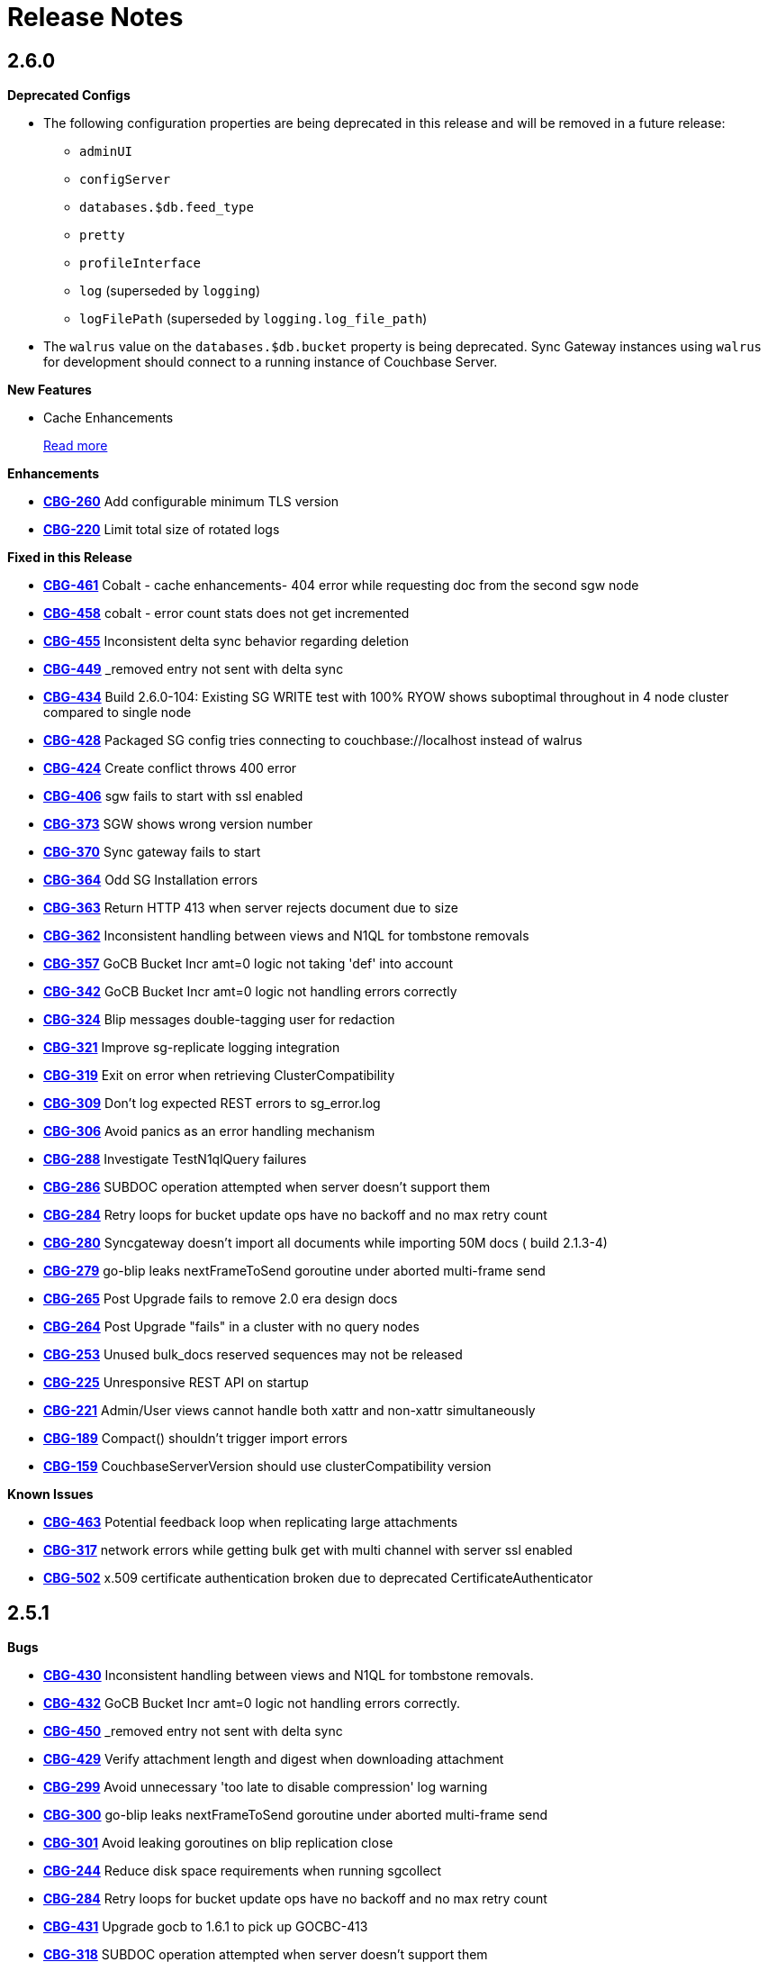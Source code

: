 = Release Notes
:jira-url: https://issues.couchbase.com/browse
:url-issues-sync: https://github.com/couchbase/sync_gateway/issues

== 2.6.0

*Deprecated Configs*

* The following configuration properties are being deprecated in this release and will be removed in a future release:
** `adminUI`
** `configServer`
** `databases.$db.feed_type`
** `pretty`
** `profileInterface`
** `log` (superseded by `logging`)
** `logFilePath` (superseded by `logging.log_file_path`)
* The `walrus` value on the `databases.$db.bucket` property is being deprecated. Sync Gateway instances using `walrus` for development should connect to a running instance of Couchbase Server.

*New Features*

* Cache Enhancements
+
xref:index.adoc[Read more]

*Enhancements*

- {jira-url}/CBG-260[*CBG-260*] Add configurable minimum TLS version
- {jira-url}/CBG-220[*CBG-220*] Limit total size of rotated logs

*Fixed in this Release*

- {jira-url}/CBG-461[*CBG-461*] Cobalt - cache enhancements- 404 error while requesting doc from the second sgw node
- {jira-url}/CBG-458[*CBG-458*] cobalt - error count stats does not get incremented
- {jira-url}/CBG-455[*CBG-455*] Inconsistent delta sync behavior regarding deletion
- {jira-url}/CBG-449[*CBG-449*] _removed entry not sent with delta sync
- {jira-url}/CBG-434[*CBG-434*] Build 2.6.0-104: Existing SG WRITE test with 100% RYOW shows suboptimal throughout in 4 node cluster compared to single node
- {jira-url}/CBG-428[*CBG-428*] Packaged SG config tries connecting to couchbase://localhost instead of walrus
- {jira-url}/CBG-424[*CBG-424*] Create conflict throws 400 error
- {jira-url}/CBG-406[*CBG-406*] sgw fails to start with ssl enabled
- {jira-url}/CBG-373[*CBG-373*] SGW shows wrong version number
- {jira-url}/CBG-370[*CBG-370*] Sync gateway fails to start
- {jira-url}/CBG-364[*CBG-364*] Odd SG Installation errors
- {jira-url}/CBG-363[*CBG-363*] Return HTTP 413 when server rejects document due to size
- {jira-url}/CBG-362[*CBG-362*] Inconsistent handling between views and N1QL for tombstone removals
- {jira-url}/CBG-357[*CBG-357*] GoCB Bucket Incr amt=0 logic not taking 'def' into account
- {jira-url}/CBG-342[*CBG-342*] GoCB Bucket Incr amt=0 logic not handling errors correctly
- {jira-url}/CBG-324[*CBG-324*] Blip messages double-tagging user for redaction
- {jira-url}/CBG-321[*CBG-321*] Improve sg-replicate logging integration
- {jira-url}/CBG-319[*CBG-319*] Exit on error when retrieving ClusterCompatibility
- {jira-url}/CBG-309[*CBG-309*] Don't log expected REST errors to sg_error.log
- {jira-url}/CBG-306[*CBG-306*] Avoid panics as an error handling mechanism
- {jira-url}/CBG-288[*CBG-288*] Investigate TestN1qlQuery failures
- {jira-url}/CBG-286[*CBG-286*] SUBDOC operation attempted when server doesn't support them
- {jira-url}/CBG-284[*CBG-284*] Retry loops for bucket update ops have no backoff and no max retry count
- {jira-url}/CBG-280[*CBG-280*] Syncgateway doesn't import all documents while importing 50M docs ( build 2.1.3-4)
- {jira-url}/CBG-279[*CBG-279*] go-blip leaks nextFrameToSend goroutine under aborted multi-frame send
- {jira-url}/CBG-265[*CBG-265*] Post Upgrade fails to remove 2.0 era design docs
- {jira-url}/CBG-264[*CBG-264*] Post Upgrade "fails" in a cluster with no query nodes
- {jira-url}/CBG-253[*CBG-253*] Unused bulk_docs reserved sequences may not be released
- {jira-url}/CBG-225[*CBG-225*] Unresponsive REST API on startup
- {jira-url}/CBG-221[*CBG-221*] Admin/User views cannot handle both xattr and non-xattr simultaneously
- {jira-url}/CBG-189[*CBG-189*] Compact() shouldn't trigger import errors
- {jira-url}/CBG-159[*CBG-159*] CouchbaseServerVersion should use clusterCompatibility version

*Known Issues*

- {jira-url}/CBG-463[*CBG-463*] Potential feedback loop when replicating large attachments
- {jira-url}/CBG-317[*CBG-317*] network errors while getting bulk get with multi channel with server ssl enabled
- {jira-url}/CBG-502[*CBG-502*] x.509 certificate authentication broken due to deprecated CertificateAuthenticator

== 2.5.1

*Bugs*

- https://issues.couchbase.com/browse/CBG-430[*CBG-430*] Inconsistent handling between views and N1QL for tombstone removals.
- https://issues.couchbase.com/browse/CBG-432[*CBG-432*] GoCB Bucket Incr amt=0 logic not handling errors correctly.
- https://issues.couchbase.com/browse/CBG-450[*CBG-450*] _removed entry not sent with delta sync
- https://issues.couchbase.com/browse/CBG-429[*CBG-429*] Verify attachment length and digest when downloading attachment
- https://issues.couchbase.com/browse/CBG-299[*CBG-299*] Avoid unnecessary 'too late to disable compression' log warning
- https://issues.couchbase.com/browse/CBG-300[*CBG-300*] go-blip leaks nextFrameToSend goroutine under aborted multi-frame send
- https://issues.couchbase.com/browse/CBG-301[*CBG-301*] Avoid leaking goroutines on blip replication close
- https://issues.couchbase.com/browse/CBG-244[*CBG-244*] Reduce disk space requirements when running sgcollect
- https://issues.couchbase.com/browse/CBG-284[*CBG-284*] Retry loops for bucket update ops have no backoff and no max retry count
- https://issues.couchbase.com/browse/CBG-431[*CBG-431*] Upgrade gocb to 1.6.1 to pick up GOCBC-413
- https://issues.couchbase.com/browse/CBG-318[*CBG-318*] SUBDOC operation attempted when server doesn't support them

*Known Issues*

- https://issues.couchbase.com/browse/CBG-502[*CBG-502*] x.509 certificate authentication broken due to deprecated CertificateAuthenticator

== 2.5.0

*Deprecated Configs*

* The following configuration properties are being deprecated in this release and will be removed in a future release:
** `adminUI`
** `configServer`
** `databases.$db.feed_type`
** `pretty`
** `profileInterface`
** `log` (superseded by `logging`)
** `logFilePath` (superseded by `logging.log_file_path`)
* The `walrus` value on the `databases.$db.bucket` property is being deprecated. Sync Gateway instances using `walrus` for development should connect to a running instance of Couchbase Server.

*Performance Improvements*

- https://github.com/couchbase/sync_gateway/issues/3662[*#3662*] Collate high-volume logs for improved throughput
- https://github.com/couchbase/sync_gateway/issues/3667[*#3667*] Move _attachments metadata to _sync
- https://github.com/couchbase/sync_gateway/issues/3766[*#3766*] Independent timing for skipped sequence processing and cache age-out process
- https://github.com/couchbase/sync_gateway/issues/3823[*#3823*] Avoid CPU spikes when abandoning skipped sequences
- https://github.com/couchbase/sync_gateway/issues/3862[*#3862*] Improve channel query queueing

*Enhancements*

- https://github.com/couchbase/sync_gateway/issues/3558[*#3558*] Initialize cache after DCP start
- https://github.com/couchbase/sync_gateway/issues/3609[*#3609*] Add validation to limit log file max_size
- https://github.com/couchbase/sync_gateway/issues/3677[*#3677*] Make bcrypt cost configurable
- https://github.com/couchbase/sync_gateway/issues/3791[*#3791*] sgcollect_info: Proxy server support using --upload_proxy
- https://github.com/couchbase/sync_gateway/issues/3792[*#3792*] Ensure consistent use of http.DefaultTransport
- https://github.com/couchbase/sync_gateway/issues/3798[*#3798*] Report parameters on N1QL errors
- https://github.com/couchbase/sync_gateway/issues/3815[*#3815*] Include db and handler context in all db-specific logging
- https://github.com/couchbase/sync_gateway/issues/3833[*#3833*] CouchbaseServerVersion should use cluster_compat_version
- https://issues.couchbase.com/browse/CBG-268[*CBG-268*] Limit DCP checkpoint persistency frequency
- https://issues.couchbase.com/browse/CBG-247[*CBG-247*] Reduce CPU associated with large skipped sequence queue
- https://issues.couchbase.com/browse/CBG-233[*CBG-233*] Improve efficiency of pending sequences processing

*Bugs*

- https://github.com/couchbase/sync_gateway/issues/3414[*#3414*] auth.Save() should be CAS safe
- https://github.com/couchbase/sync_gateway/issues/3783[*#3783*] Large Number Handled Incorrectly
- https://issues.couchbase.com/browse/MB-32044[*MB-32044*] cbdatasource workers retry removed nodes indefinitely
- https://github.com/couchbase/sync_gateway/issues/3838[*#3838*] Failed resync doesn't revert db state to offline
- https://github.com/couchbase/sync_gateway/issues/3839[*#3839*] n1ql query timeout should be set at both bucket and cluster level 
- https://github.com/couchbase/sync_gateway/issues/3872[*#3872*] Channel cache prepend can fail for some seq, validFrom combinations
- https://github.com/couchbase/sync_gateway/issues/3898[*#3898*] Avoid nested read locks on BucketLock
- https://issues.couchbase.com/browse/CBG-282[*CBG-282*] Panic when putting document with duplicate non-imported doc ID
- https://issues.couchbase.com/browse/CBG-278[*CBG-278*] Sync Gateway panic when stopping 2.0 pull replication with attachments
- https://issues.couchbase.com/browse/CBG-230[*CBG-230*] `_changes` with `include_docs=true` errors on `_user` pseudo docs
- https://issues.couchbase.com/browse/CBG-197[*CBG-197*] Change default console logging behaviour
- https://issues.couchbase.com/browse/CBG-234[*CBG-234*] Prevent N1QL injection in Sync Gateway via `_all_docs` with `startkey` and `endkey` querystring options

*Known Issues*

- https://github.com/couchbase/sync_gateway/issues/1264[*#1264*] Sync Gateway memory usage can climb continously is scenarios with ever increasing numbers of channels
- https://issues.couchbase.com/browse/CBG-394[*CBG-394*] Upgrade to `shared_bucket_access` with GSI can cause missed mutations